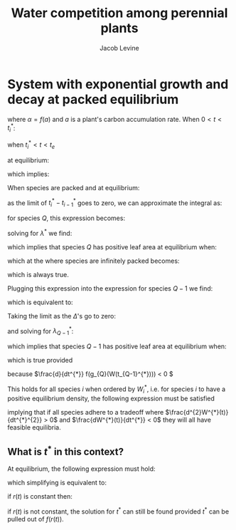 #+TITLE: Water competition among perennial plants
#+AUTHOR: Jacob Levine



* System with exponential growth and decay at packed equilibrium


\begin{equation}
 \lambda(t) =  \lambda_{0}e^{\alpha t}
\end{equation}

where \(\alpha = f(a)\) and \(a\) is a plant's carbon accumulation rate. When \(0 < t < t_{i}^{*}\):

\begin{equation*}
  \lambda(t) = \lambda_{0}e^{f(g_{i}(W(t))) t}
\end{equation*}

when \(t_{i}^{*} < t < t_{e}\)

\begin{equation*}
  \lambda(t) = \lambda_{m}e^{f(r_{i}(t)) t}
\end{equation*},

or equivalently:

\begin{equation*}
  \lambda_{e}e^{-f(r_{i}(t)) (t_e - t_{i}^{*})}
\end{equation*}

at equilibrium:

\begin{equation*}
  \lambda_{e} = \lambda_{0} = \lambda^{*}
\end{equation*}

which implies:

\begin{equation*}
  \lambda_{i}(t) = \lambda_{i}^{*}e^{-f(r_{i}(t))(t_{e} - t_{i}^{*})}
\end{equation*}

When species are packed and at equilibrium:

\begin{equation*}
  W_{i}^{*}-W_{i-1}^{*} = E \int_{t_{j-1}^{*}}^{t_{j}^{*}} \sum_{j=i}^{Q} \lambda_{i}^{*}e^{f(g_{j}(W(t))) t}dt
\end{equation*}

as the limit of \(t_{i}^{*} - t_{i-1}^{*}\) goes to zero, we can approximate the integral as:

\begin{equation*}
  \frac{W_{i}^{*} - W_{i-1}^{*}}{t_{i}^{*}-t_{i-1}^{*}} = E \sum_{j=i}^{Q} \lambda_{i}^{*}e^{f(g_{j}(W(t_{i}^{*}))) t_{i}^{*}}
\end{equation*}

for species \(Q\), this expression becomes:

\begin{equation*}
  \frac{W_{Q}^{*} - W_{Q-1}^{*}}{t_{Q}^{*}-t_{Q-1}^{*}} = E \lambda_{Q}^{*}e^{f(g_{Q}(W_{Q}^{*})) t_{Q}^{*}}
\end{equation*}

solving for \(\lambda^{*}\) we find:

\begin{equation*}
  \lambda_{Q}^{*} = \left(\frac{W_{Q}^{*} - W_{Q-1}^{*}}{t_{Q}^{*}-t_{Q-1}^{*}}\right) \frac{1}{E e^{f(g_{Q}(W_{Q}^{*})) t_{Q}^{*}}}
\end{equation*}

which implies that species \(Q\) has positive leaf area at equilibrium when:

\begin{equation*}
  \left(\frac{W_{Q}^{*} - W_{Q-1}^{*}}{t_{Q}^{*}-t_{Q-1}^{*}}\right) \frac{1}{E e^{f(g_{Q}(W_{Q}^{*})) t_{Q}^{*}}} > 0
\end{equation*}

which at the where species are infinitely packed becomes:

\begin{equation*}
  \left(\frac{dW^{*}(t)}{dt^{*}}|_{t^{*} = t_{Q}^{*}}\right) \frac{1}{E e^{f(g_{Q}(W_{Q}^{*})) t_{Q}^{*}}} > 0
\end{equation*}

which is always true.

Plugging this expression into the expression for species \(Q-1\) we find:

\begin{equation*}
  \frac{W_{Q-1}^{*} - W_{Q-2}^{*}}{t_{Q-1}^{*}-t_{Q-2}^{*}} = \left(\frac{W_{Q}^{*} - W_{Q-1}^{*}}{t_{Q}^{*}-t_{Q-1}^{*}}\right) \frac{e^{f(g_{Q}(W_{Q-1}^{*})) t_{Q-1}^{*}}}{e^{f(g_{Q}(W_{Q}^{*})) t_{Q}^{*}}} + E \lambda_{Q-1}^{*}e^{f(g_{Q-1}(W_{Q-1}^{*})) t_{Q-1}^{*}}
\end{equation*}

which is equivalent to:

\begin{equation*}
  \frac{\Delta W_{Q-1}^{*}}{\Delta t_{Q-1}^{*}} = \left(\frac{\Delta W_{Q-1}^{*}}{\Delta t_{Q-1}^{*}}\right) e^{f(g_{Q}(W_{Q-1}^{*})) t_{Q-1}^{*} - f(g_{Q}(W_{Q}^{*})) (t_{Q}^{*} - \Delta t_{Q}^{*})} + E \lambda_{Q-1}^{*}e^{f(g_{Q-1}(W_{Q-1}^{*})) t_{Q-1}^{*}}
\end{equation*}

Taking the limit as the \(\Delta\)'s go to zero:

\begin{equation*}
  \frac{dW^{*}(t)}{dt^{*}}|_{t^{*} = t_{Q-1}^{*}} = \left(\frac{dW^{*}(t)}{dt^{*}}|_{t^{*} = t_{Q}^{*}}\right) e^{t_{Q-1}^{*} \frac{d}{dt^{*}} f(g_{Q}(W(t_{Q-1}^{*})))} + E \lambda_{Q-1}^{*}e^{f(g_{Q-1}(W(t_{Q-1}^{*})))}
\end{equation*}

and solving for \(\lambda_{Q-1}^{*}\):

\begin{equation*}
 \lambda_{Q-1}^{*} = \left( \frac{dW^{*}(t)}{dt^{*}}|_{t^{*} = t_{Q-1}^{*}} - \left(\frac{dW^{*}(t)}{dt^{*}}|_{t^{*} = t_{Q}^{*}}\right) e^{t_{Q-1}^{*} \frac{d}{dt^{*}} f(g_{Q}(W(t_{Q-1}^{*})))} \right) \frac{1}{E e^{f(g_{Q-1}(W(t_{Q-1}^{*})))}}
\end{equation*}

which implies that species \(Q-1\) has positive leaf area at equilibrium when:

\begin{equation*}
  \frac{dW^{*}(t)}{dt^{*}}|_{t^{*} = t_{Q-1}^{*}} - \left(\frac{dW^{*}(t)}{dt^{*}}|_{t^{*} = t_{Q}^{*}}\right) e^{t_{Q-1}^{*} \frac{d}{dt^{*}} f(g_{Q}(W(t_{Q-1}^{*})))} > 0
\end{equation*}

which is true provided

\begin{equation*}
  \frac{d^{2}W^{*}(t)}{dt^{*}^{2}}|_{t^{*} = t_{Q-1}^{*}} > 0
\end{equation*}

because \(\frac{d}{dt^{*}} f(g_{Q}(W(t_{Q-1}^{*}))) < 0 \)

This holds for all species \(i\) when ordered by \(W_{i}^{*}\), i.e. for species \(i\) to have a positive equilibrium density, the following expression must be satisfied

\begin{equation*}
  \frac{d^{2}W^{*}(t)}{dt^{*}^{2}}|_{t^{*} = t_{i}^{*}} > 0
\end{equation*}

implying that if all species adhere to a tradeoff where \(\frac{d^{2}W^{*}(t)}{dt^{*}^{2}} > 0\) and \(\frac{dW^{*}(t)}{dt^{*}} < 0\) they will all have feasible equilibria.


** What is \(t^*\) in this context?

At equilibrium, the following expression must hold:

\begin{equation*}
e^{f(g(W(t))) t^{*}} = e^{-f(r(t))(t_{e} - t_{Q}^{*})}
\end{equation*}

which simplifying is equivalent to:

\begin{equation*}
t^{*} = t_{e}\left( \frac{-f(r(t))}{f(g(W(t)))} + 1 \right)
\end{equation*}

if \(r(t)\) is constant then:

\begin{equation*}
t^{*} = t_{e}\left( \frac{-f(r)}{f(g(W^{*}))} + 1 \right)
\end{equation*}

if \(r(t)\) is not constant, the solution for \(t^{*}\) can still be found provided \(t^{*}\) can be pulled out of \(f(r(t))\).
